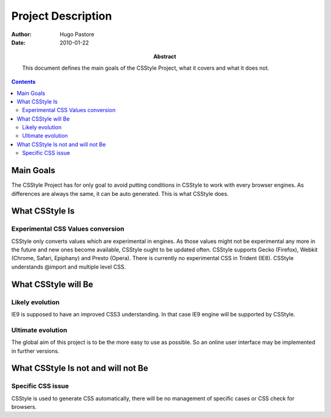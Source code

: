 =====================
 Project Description
=====================

:Author: Hugo Pastore

:Date: 2010-01-22

:Abstract: This document defines the main goals of the CSStyle
 Project, what it covers and what it does not.

.. contents::

Main Goals
==========

The CSStyle Project has for only goal to avoid putting conditions in CSStyle to work
with every browser engines. As differences are always the same, it can be auto generated.
This is what CSStyle does.


What CSStyle Is
===============

Experimental CSS Values conversion
----------------------------------

CSStyle only converts values which are experimental in engines. As those values
might not be experimental any more in the future and new ones become available,
CSStyle ought to be updated often.
CSStyle supports Gecko (Firefox), Webkit (Chrome, Safari, Epiphany) and Presto (Opera).
There is currently no experimental CSS in Trident (IE8).
CSStyle understands @import and multiple level CSS.

What CSStyle will Be
====================

Likely evolution
----------------

IE9 is supposed to have an improved CSS3 understanding. In that case IE9 engine
will be supported by CSStyle.

Ultimate evolution
------------------

The global aim of this project is to be the more easy to use as possible.
So an online user interface may be implemented in further versions.

What CSStyle Is not and will not Be
===================================

Specific CSS issue
------------------

CSStyle is used to generate CSS automatically, there will be no management of
specific cases or CSS check for browsers.
